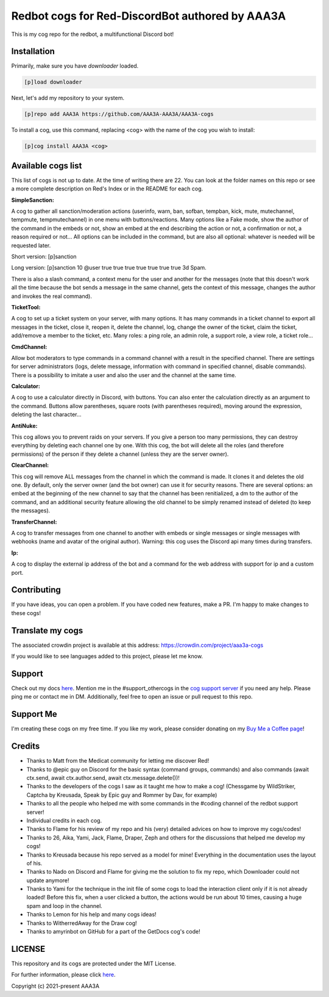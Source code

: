 ================================================
Redbot cogs for Red-DiscordBot authored by AAA3A
================================================

This is my cog repo for the redbot, a multifunctional Discord bot!

------------
Installation
------------

Primarily, make sure you have `downloader` loaded.

.. code-block:: ini

    [p]load downloader

Next, let's add my repository to your system.

.. code-block:: ini

    [p]repo add AAA3A https://github.com/AAA3A-AAA3A/AAA3A-cogs

To install a cog, use this command, replacing <cog> with the name of the cog you wish to install:

.. code-block:: ini

    [p]cog install AAA3A <cog>

-------------------
Available cogs list
-------------------

This list of cogs is not up to date. At the time of writing there are 22. You can look at the folder names on this repo or see a more complete description on Red's Index or in the README for each cog.

**SimpleSanction:**

A cog to gather all sanction/moderation actions (userinfo, warn, ban, sofban, tempban, kick, mute, mutechannel, tempmute, tempmutechannel) in one menu with buttons/reactions.  Many options like a Fake mode, show the author of the command in the embeds or not, show an embed at the end describing the action or not, a confirmation or not, a reason required or not... All options can be included in the command, but are also all optional: whatever is needed will be requested later.

Short version: [p]sanction

Long version: [p]sanction 10 @user true true true true true true true 3d Spam.

There is also a slash command, a context menu for the user and another for the messages (note that this doesn't work all the time because the bot sends a message in the same channel, gets the context of this message, changes the author and invokes the real command).

**TicketTool:**

A cog to set up a ticket system on your server, with many options. It has many commands in a ticket channel to export all messages in the ticket, close it, reopen it, delete the channel, log, change the owner of the ticket, claim the ticket, add/remove a member to the ticket, etc. Many roles: a ping role, an admin role, a support role, a view role, a ticket role...

**CmdChannel:**

Allow bot moderators to type commands in a command channel with a result in the specified channel.
There are settings for server administrators (logs, delete message, information with command in specified channel, disable commands).
There is a possibility to imitate a user and also the user and the channel at the same time.

**Calculator:**

A cog to use a calculator directly in Discord, with buttons. You can also enter the calculation directly as an argument to the command. Buttons allow parentheses, square roots (with parentheses required), moving around the expression, deleting the last character...

**AntiNuke:**

This cog allows you to prevent raids on your servers. If you give a person too many permissions, they can destroy everything by deleting each channel one by one. With this cog, the bot will delete all the roles (and therefore permissions) of the person if they delete a channel (unless they are the server owner).

**ClearChannel:**

This cog will remove ALL messages from the channel in which the command is made. It clones it and deletes the old one. By default, only the server owner (and the bot owner) can use it for security reasons. There are several options: an embed at the beginning of the new channel to say that the channel has been renitialized, a dm to the author of the command, and an additional security feature allowing the old channel to be simply renamed instead of deleted (to keep the messages).

**TransferChannel:**

A cog to transfer messages from one channel to another with embeds or single messages or single messages with webhooks (name and avatar of the original author). Warning: this cog uses the Discord api many times during transfers.

**Ip:**

A cog to display the external ip address of the bot and a command for the web address with support for ip and a custom port.

------------
Contributing
------------

If you have ideas, you can open a problem. If you have coded new features, make a PR. I'm happy to make changes to these cogs!

-----------------
Translate my cogs
-----------------

The associated crowdin project is available at this address: https://crowdin.com/project/aaa3a-cogs

If you would like to see languages added to this project, please let me know.

-------
Support
-------

Check out my docs `here <https://aaa3a-cogs.readthedocs.io/en/latest/>`_.
Mention me in the #support_othercogs in the `cog support server <https://discord.gg/GET4DVk>`_ if you need any help.
Please ping me or contact me in DM.
Additionally, feel free to open an issue or pull request to this repo.

----------
Support Me
----------

I'm creating these cogs on my free time. If you like my work, please consider donating on my `Buy Me a Coffee page <https://www.buymeacoffee.com/aaa3a>`_!

-------
Credits
-------

* Thanks to Matt from the Medicat community for letting me discover Red!

* Thanks to @epic guy on Discord for the basic syntax (command groups, commands) and also commands (await ctx.send, await ctx.author.send, await ctx.message.delete())!

* Thanks to the developers of the cogs I saw as it taught me how to make a cog! (Chessgame by WildStriker, Captcha by Kreusada, Speak by Epic guy and Rommer by Dav, for example)

* Thanks to all the people who helped me with some commands in the #coding channel of the redbot support server!

* Individual credits in each cog.

* Thanks to Flame for his review of my repo and his (very) detailed advices on how to improve my cogs/codes!

* Thanks to 26, Aika, Yami, Jack, Flame, Draper, Zeph and others for the discussions that helped me develop my cogs!

* Thanks to Kreusada because his repo served as a model for mine! Everything in the documentation uses the layout of his.

* Thanks to Nado on Discord and Flame for giving me the solution to fix my repo, which Downloader could not update anymore!

* Thanks to Yami for the technique in the init file of some cogs to load the interaction client only if it is not already loaded! Before this fix, when a user clicked a button, the actions would be run about 10 times, causing a huge spam and loop in the channel.

* Thanks to Lemon for his help and many cogs ideas!

* Thanks to WitherredAway for the Draw cog!

* Thanks to amyrinbot on GitHub for a part of the GetDocs cog's code!

-------
LICENSE
-------

This repository and its cogs are protected under the MIT License.

For further information, please click `here <https://github.com/AAA3A-AAA3A/AAA3A-cogs/blob/main/LICENSE>`_.

Copyright (c) 2021-present AAA3A
